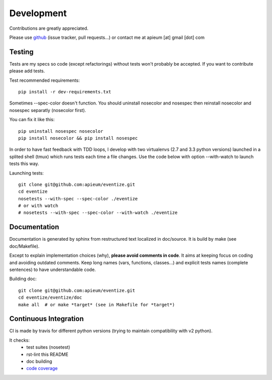 
===========
Development
===========

Contributions are greatly appreciated.

Please use `github <https://github.com/apieum/eventize>`_ (issue tracker, pull requests...) or contact me at apieum [at] gmail [dot] com

--------
Testing
--------
Tests are my specs so code (except refactorings) without tests won't probably be accepted.
If you want to contribute please add tests.

Test recommended requirements::

  pip install -r dev-requirements.txt


Sometimes --spec-color doesn't function.
You should uninstall nosecolor and nosespec then reinstall nosecolor and nosespec separatly (nosecolor first).

You can fix it like this::

  pip uninstall nosespec nosecolor
  pip install nosecolor && pip install nosespec


In order to have fast feedback with TDD loops, I develop with two virtualenvs (2.7 and 3.3 python versions) launched in a splited shell (tmux) which runs tests each time a file changes.
Use the code below with option --with-watch to launch tests this way.

Launching tests::

  git clone git@github.com:apieum/eventize.git
  cd eventize
  nosetests --with-spec --spec-color ./eventize
  # or with watch
  # nosetests --with-spec --spec-color --with-watch ./eventize


--------------
Documentation
--------------

Documentation is generated by sphinx from restructured text localized in doc/source. It is build by make (see doc/Makefile).

Except to explain implementation choices (why), **please avoid comments in code**. It aims at keeping focus on coding and avoiding outdated comments.
Keep long names (vars, functions, classes...) and explicit tests names (complete sentences) to have understandable code.

Building doc::

  git clone git@github.com:apieum/eventize.git
  cd eventize/eventize/doc
  make all  # or make *target* (see in Makefile for *target*)


----------------------
Continuous Integration
----------------------

CI is made by travis for different python versions (trying to maintain compatibility with v2 python).

It checks:
  * test suites (nosetest)
  * rst-lint this README
  * doc building
  * `code coverage <https://coveralls.io/r/apieum/eventize>`_


.. image:: https://app.travis-ci.com/apieum/eventize.svg?branch=master
    :target: https://app.travis-ci.com/github/apieum/eventize

.. image:: https://coveralls.io/repos/github/apieum/eventize/badge.svg?branch=master
    :target: https://coveralls.io/github/apieum/eventize?branch=master
